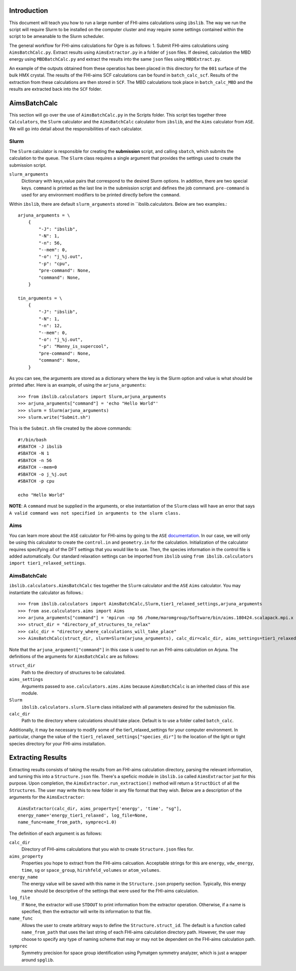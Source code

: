 Introduction
------------
This document will teach you how to run a large number of FHI-aims calculations using ``ibslib``. 
The way we run the script will require Slurm to be installed on the computer cluster and 
may require some settings contained within the script to be ameanable to the Slurm scheduler. 

The general workflow for FHI-aims calculations for Ogre is as follows: 1. Submit FHI-aims calculations using ``AimsBatchCalc.py``. Extract results using ``AimsExtractor.py`` in a folder of ``json`` files. If desired, calculation the MBD energy using ``MBDBatchCalc.py`` and extract the results into the same ``json`` files using ``MBDExtract.py``. 

An example of the outputs obtained from these operatios has been placed in this directory for the ``001`` surface of the bulk HMX crystal. The results of the FHI-aims SCF calculations can be found in ``batch_calc_scf``. Results of the extraction from these calculations are then stored in ``SCF``. The MBD calculations took place in ``batch_calc_MBD`` and the results are extracted back into the ``SCF`` folder. 


AimsBatchCalc
-------------
This section will go over the use of ``AimsBatchCalc.py`` in the Scripts folder.
This script ties together three ``Calculators``, the ``Slurm`` calculator and 
the ``AimsBatchCalc`` calculator from ``ibslib``, and the ``Aims`` calculator 
from ``ASE``. We will go into detail about the responsibilities of each 
calculator.

Slurm
^^^^^
The ``Slurm`` calculator is responsible for creating the **submission** script, 
and calling ``sbatch``, which submits the calculation to the queue. The ``Slurm``
class requires a single argument that provides the settings used to create the 
submission script. 

``slurm_arguments``
    Dictionary with keys,value pairs that correspond to the desired Slurm options. In addition, there are two special keys. ``command`` is printed as the last line in the submission script and defines the job command. ``pre-command`` is used for any environment modifiers to be printed directly before the ``command``.

Within ``ibslib``, there are default ``slurm_arguments`` stored in ``ibslib.calculators. 
Below are two examples.::

    arjuna_arguments = \
        {
            "-J": "ibslib",
            "-N": 1,
            "-n": 56,
            "--mem": 0,
            "-o": "j_%j.out",
            "-p": "cpu",
            "pre-command": None,
            "command": None,
        }
        
    tin_arguments = \
        {
            "-J": "ibslib",
            "-N": 1,
            "-n": 12,
            "--mem": 0,
            "-o": "j_%j.out",
            "-p": "Manny_is_supercool",
            "pre-command": None,
            "command": None,
        }
    

As you can see, the arguments are stored as a dictionary where the key is the 
Slurm option and value is what should be printed after. Here is an example, 
of using the ``arjuna_arguments``::

    >>> from ibslib.calculators import Slurm,arjuna_arguments
    >>> arjuna_arguments["command"] = 'echo "Hello World"'
    >>> slurm = Slurm(arjuna_arguments)
    >>> slurm.write("Submit.sh")

This is the ``Submit.sh`` file created by the above commands::

    #!/bin/bash
    #SBATCH -J ibslib
    #SBATCH -N 1
    #SBATCH -n 56
    #SBATCH --mem=0
    #SBATCH -o j_%j.out
    #SBATCH -p cpu
    
    echo "Hello World"
    
**NOTE**: A ``command`` must be supplied in the arguments, or else instantiation
of the ``Slurm`` class will have an error that says 
``A valid command was not specified in arguments to the slurm class.``


Aims
^^^^
You can learn more about the ``ASE`` calculator for FHI-aims by going to the
``ASE`` documentation_. In our case, we will only be using this calculator 
to create the ``control.in`` and ``geometry.in`` for the calculation. 
Initialization of the calculator requires specifying all of the DFT settings
that you would like to use. Then, the species information in the control file 
is added automatically. Our standard relaxation settings can be imported from 
``ibslib`` using ``from ibslib.calculators import tier1_relaxed_settings``.

.. _documentation: https://wiki.fysik.dtu.dk/ase/ase/calculators/FHI-aims.html

AimsBatchCalc
^^^^^^^^^^^^^
``ibslib.calculators.AimsBatchCalc`` ties together the ``Slurm`` calculator 
and the ``ASE`` ``Aims`` calculator. You may instantiate the calculator as 
follows.::

    >>> from ibslib.calculators import AimsBatchCalc,Slurm,tier1_relaxed_settings,arjuna_arguments
    >>> from ase.calculators.aims import Aims
    >>> arjuna_arguments["command"] = 'mpirun -np 56 /home/maromgroup/Software/bin/aims.180424.scalapack.mpi.x > aims.out'
    >>> struct_dir = "directory_of_structures_to_relax"
    >>> calc_dir = "directory_where_calculations_will_take_place"
    >>> AimsBatchCalc(struct_dir, slurm=Slurm(arjuna_arguments), calc_dir=calc_dir, aims_settings=tier1_relaxed_settings)

Note that the ``arjuna_argument["command"]`` in this case is used to run an FHI-aims 
calculation on Arjuna. The definitions of the arguments for ``AimsBatchCalc`` are 
as follows:

``struct_dir``
    Path to the directory of structures to be calculated.

``aims_settings``
    Arguments passed to ``ase.calculators.aims.Aims`` because ``AimsBatchCalc`` is an inherited class of this ``ase`` module. 

``Slurm``
    ``ibslib.calculators.slurm.Slurm`` class initialized with all parameters desired for the submission file. 
    
``calc_dir``
    Path to the directory where calculations should take place. Default is to use a folder called ``batch_calc``.


Additionally, it may be necessary to modify some of the tier1_relaxed_settings for your computer environment. In particular, change the value of the ``tier1_relaxed_settings["species_dir"]`` to the location of the light or tight species directory for your FHI-aims installation. 


Extracting Results
------------------
Extracting results consists of taking the results from an FHI-aims calculation directory, parsing the relevant information, and turning this into a ``Structure.json`` file. There's a speficic module in ``ibslib.io`` called ``AimsExtractor`` just for this purpose. Upon completion, the ``AimsExtractor.run_extraction()`` method will return a ``StructDict`` of all the ``Structures``. The user may write this to new folder in any file format that they wish. Below are a description of the arguments for the ``AimsExctractor``::

    AimsExtractor(calc_dir, aims_property=['energy', 'time', "sg"], 
    energy_name='energy_tier1_relaxed', log_file=None, 
    name_func=name_from_path, symprec=1.0)
    
The definition of each argument is as follows:

``calc_dir``
    Directory of FHI-aims calculations that you wish to create ``Structure.json`` files for.

``aims_property``
    Properties you hope to extract from the FHI-aims calcuation. Acceptable strings for this are ``energy``, ``vdw_energy``, ``time``, ``sg`` or ``space_group``, ``hirshfeld_volumes`` or ``atom_volumes``. 

``energy_name``
    The energy value will be saved with this name in the ``Structure.json`` property section. Typically, this energy name should be descriptive of the settings that were used for the FHI-aims calculation.
 
``log_file``
    If ``None``, the extractor will use ``STDOUT`` to print information from the extractor operation. Otherwise, if a name is specified, then the extractor will write its information to that file. 
 
``name_func``
    Allows the user to create arbitrary ways to define the ``Structure.struct_id``. The default is a function called ``name_from_path`` that uses the last string of each FHI-aims calculation directory path. However, the user may choose to specify any type of naming scheme that may or may not be dependent on the FHI-aims calculation path.
    
``symprec``
    Symmetry precision for space group identification using Pymatgen symmetry analyzer, which is just a wrapper around ``spglib``. 

    
